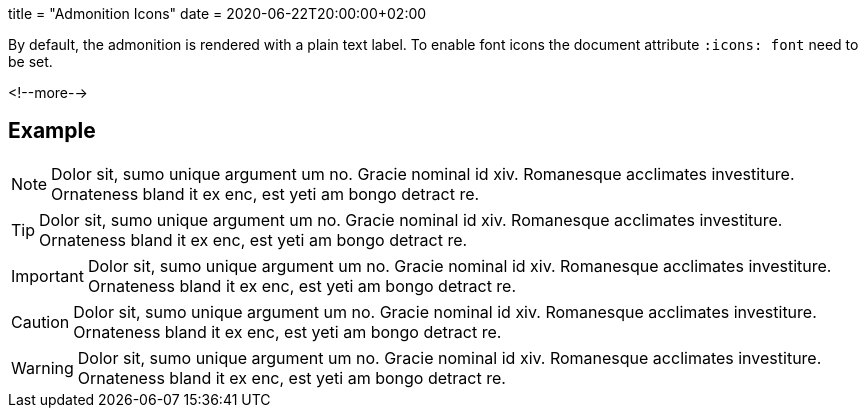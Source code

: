 +++
title = "Admonition Icons"
date = 2020-06-22T20:00:00+02:00
+++

:icons: font

By default, the admonition is rendered with a plain text label. To enable font icons the document attribute `:icons: font` need to be set.

<!--more-->

== Example

[NOTE]
Dolor sit, sumo unique argument um no. Gracie nominal id xiv. Romanesque acclimates investiture.
Ornateness bland it ex enc, est yeti am bongo detract re.

[TIP]
Dolor sit, sumo unique argument um no. Gracie nominal id xiv. Romanesque acclimates investiture.
Ornateness bland it ex enc, est yeti am bongo detract re.

[IMPORTANT]
Dolor sit, sumo unique argument um no. Gracie nominal id xiv. Romanesque acclimates investiture.
Ornateness bland it ex enc, est yeti am bongo detract re.

[CAUTION]
Dolor sit, sumo unique argument um no. Gracie nominal id xiv. Romanesque acclimates investiture.
Ornateness bland it ex enc, est yeti am bongo detract re.

[WARNING]
Dolor sit, sumo unique argument um no. Gracie nominal id xiv. Romanesque acclimates investiture.
Ornateness bland it ex enc, est yeti am bongo detract re.

